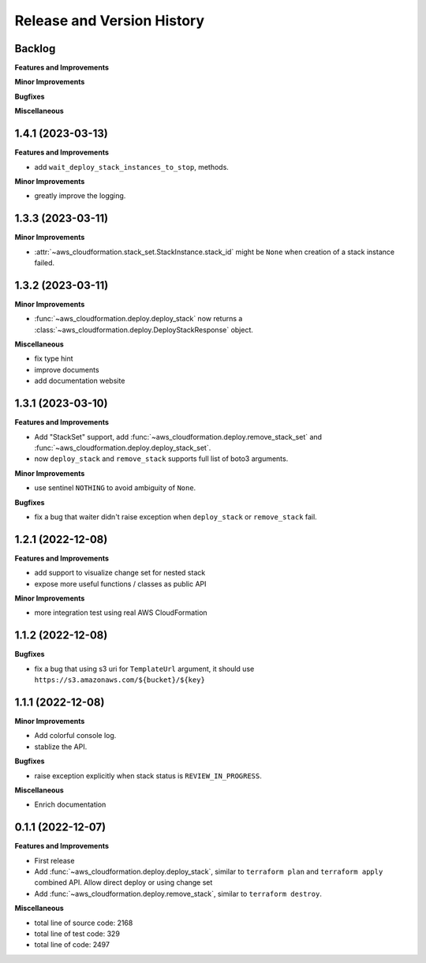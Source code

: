 .. _release_history:

Release and Version History
==============================================================================


Backlog
~~~~~~~~~~~~~~~~~~~~~~~~~~~~~~~~~~~~~~~~~~~~~~~~~~~~~~~~~~~~~~~~~~~~~~~~~~~~~~
**Features and Improvements**

**Minor Improvements**

**Bugfixes**

**Miscellaneous**


1.4.1 (2023-03-13)
~~~~~~~~~~~~~~~~~~~~~~~~~~~~~~~~~~~~~~~~~~~~~~~~~~~~~~~~~~~~~~~~~~~~~~~~~~~~~~
**Features and Improvements**

- add ``wait_deploy_stack_instances_to_stop``, methods.

**Minor Improvements**

- greatly improve the logging.


1.3.3 (2023-03-11)
~~~~~~~~~~~~~~~~~~~~~~~~~~~~~~~~~~~~~~~~~~~~~~~~~~~~~~~~~~~~~~~~~~~~~~~~~~~~~~
**Minor Improvements**

- :attr:`~aws_cloudformation.stack_set.StackInstance.stack_id` might be ``None`` when creation of a stack instance failed.


1.3.2 (2023-03-11)
~~~~~~~~~~~~~~~~~~~~~~~~~~~~~~~~~~~~~~~~~~~~~~~~~~~~~~~~~~~~~~~~~~~~~~~~~~~~~~
**Minor Improvements**

- :func:`~aws_cloudformation.deploy.deploy_stack` now returns a :class:`~aws_cloudformation.deploy.DeployStackResponse` object.

**Miscellaneous**

- fix type hint
- improve documents
- add documentation website


1.3.1 (2023-03-10)
~~~~~~~~~~~~~~~~~~~~~~~~~~~~~~~~~~~~~~~~~~~~~~~~~~~~~~~~~~~~~~~~~~~~~~~~~~~~~~
**Features and Improvements**

- Add "StackSet" support, add :func:`~aws_cloudformation.deploy.remove_stack_set` and :func:`~aws_cloudformation.deploy.deploy_stack_set`.
- now ``deploy_stack`` and ``remove_stack`` supports full list of boto3 arguments.

**Minor Improvements**

- use sentinel ``NOTHING`` to avoid ambiguity of ``None``.

**Bugfixes**

- fix a bug that waiter didn't raise exception when ``deploy_stack`` or ``remove_stack`` fail.


1.2.1 (2022-12-08)
~~~~~~~~~~~~~~~~~~~~~~~~~~~~~~~~~~~~~~~~~~~~~~~~~~~~~~~~~~~~~~~~~~~~~~~~~~~~~~
**Features and Improvements**

- add support to visualize change set for nested stack
- expose more useful functions / classes as public API

**Minor Improvements**

- more integration test using real AWS CloudFormation


1.1.2 (2022-12-08)
~~~~~~~~~~~~~~~~~~~~~~~~~~~~~~~~~~~~~~~~~~~~~~~~~~~~~~~~~~~~~~~~~~~~~~~~~~~~~~
**Bugfixes**

- fix a bug that using s3 uri for ``TemplateUrl`` argument, it should use ``https://s3.amazonaws.com/${bucket}/${key}``


1.1.1 (2022-12-08)
~~~~~~~~~~~~~~~~~~~~~~~~~~~~~~~~~~~~~~~~~~~~~~~~~~~~~~~~~~~~~~~~~~~~~~~~~~~~~~
**Minor Improvements**

- Add colorful console log.
- stablize the API.

**Bugfixes**

- raise exception explicitly when stack status is ``REVIEW_IN_PROGRESS``.

**Miscellaneous**

- Enrich documentation


0.1.1 (2022-12-07)
~~~~~~~~~~~~~~~~~~~~~~~~~~~~~~~~~~~~~~~~~~~~~~~~~~~~~~~~~~~~~~~~~~~~~~~~~~~~~~
**Features and Improvements**

- First release
- Add :func:`~aws_cloudformation.deploy.deploy_stack`, similar to ``terraform plan`` and ``terraform apply`` combined API. Allow direct deploy or using change set
- Add :func:`~aws_cloudformation.deploy.remove_stack`, similar to ``terraform destroy``.

**Miscellaneous**

- total line of source code: 2168
- total line of test code: 329
- total line of code: 2497
